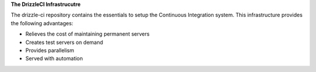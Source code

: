 **The DrizzleCI Infrastrucutre**

The drizzle-ci repository contains the essentials to setup the Continuous Integration system. This infrastructure provides the following advantages:

- Relieves the cost of maintaining permanent servers
- Creates test servers on demand
- Provides parallelism
- Served with automation
